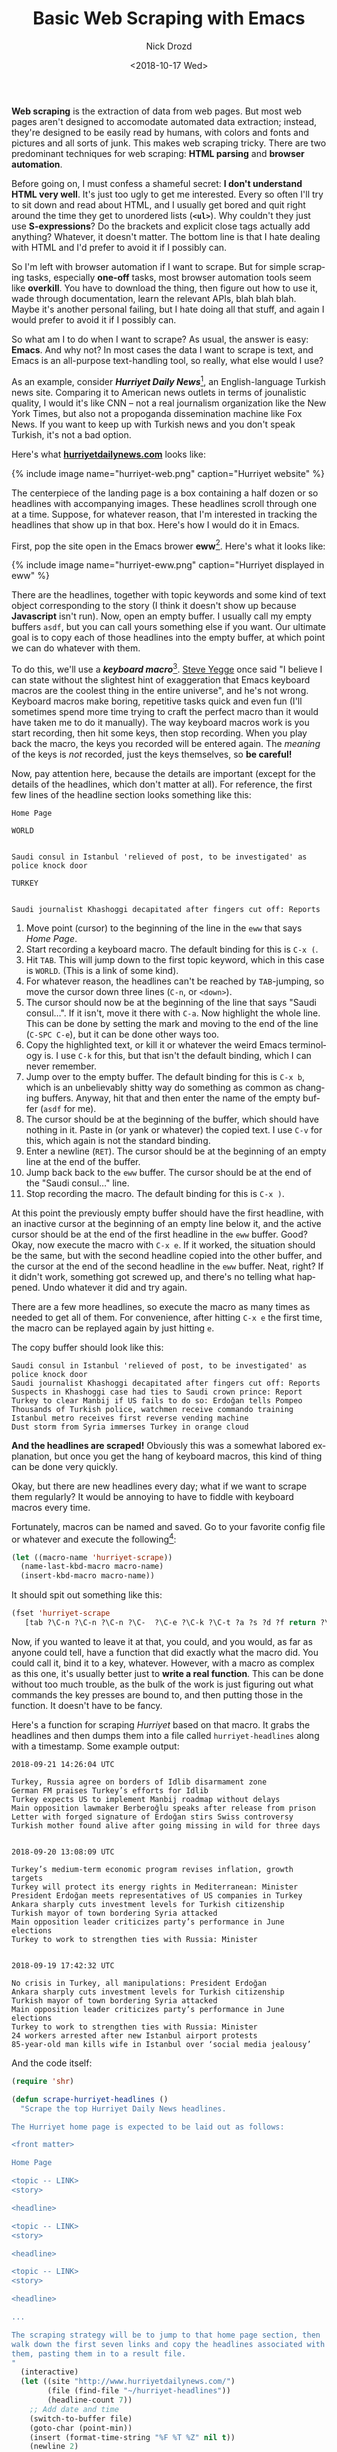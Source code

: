 #+OPTIONS: ':nil *:t -:t ::t <:t H:3 \n:nil ^:t arch:headline
#+OPTIONS: author:t broken-links:nil c:nil creator:nil
#+OPTIONS: d:(not "LOGBOOK") date:t e:t email:nil f:t inline:t num:t
#+OPTIONS: p:nil pri:nil prop:nil stat:t tags:t tasks:t tex:t
#+OPTIONS: timestamp:t title:t toc:nil todo:t |:t
#+TITLE: Basic Web Scraping with Emacs
#+DATE: <2018-10-17 Wed>
#+AUTHOR: Nick Drozd
#+EMAIL: nicholasdrozd@gmail.com
#+LANGUAGE: en
#+SELECT_TAGS: export
#+EXCLUDE_TAGS: noexport
#+CREATOR: Emacs 26.1 (Org mode 9.1.9)
#+JEKYLL_LAYOUT: post
#+JEKYLL_CATEGORIES:
#+JEKYLL_TAGS:

*Web scraping* is the extraction of data from web pages. But most web pages aren't designed to accomodate automated data extraction; instead, they're designed to be easily read by humans, with colors and fonts and pictures and all sorts of junk. This makes web scraping tricky. There are two predominant techniques for web scraping: *HTML parsing* and *browser automation*.

Before going on, I must confess a shameful secret: *I don't understand HTML very well*. It's just too ugly to get me interested. Every so often I'll try to sit down and read about HTML, and I usually get bored and quit right around the time they get to unordered lists (*=<ul>=*). Why couldn't they just use *S-expressions*? Do the brackets and explicit close tags actually add anything? Whatever, it doesn't matter. The bottom line is that I hate dealing with HTML and I'd prefer to avoid it if I possibly can.

So I'm left with browser automation if I want to scrape. But for simple scraping tasks, especially *one-off* tasks, most browser automation tools seem like *overkill*. You have to download the thing, then figure out how to use it, wade through documentation, learn the relevant APIs, blah blah blah. Maybe it's another personal failing, but I hate doing all that stuff, and again I would prefer to avoid it if I possibly can.

So what am I to do when I want to scrape? As usual, the answer is easy: *Emacs*. And why not? In most cases the data I want to scrape is text, and Emacs is an all-purpose text-handling tool, so really, what else would I use?

As an example, consider */Hurriyet Daily News/*[fn:1], an English-language Turkish news site. Comparing it to American news outlets in terms of jounalistic quality, I would it's like CNN -- not a real journalism organization like the New York Times, but also not a propoganda dissemination machine like Fox News. If you want to keep up with Turkish news and you don't speak Turkish, it's not a bad option.

Here's what *[[http://www.hurriyetdailynews.com/][hurriyetdailynews.com]]* looks like:

{% include image name="hurriyet-web.png" caption="Hurriyet website" %}

The centerpiece of the landing page is a box containing a half dozen or so headlines with accompanying images. These headlines scroll through one at a time. Suppose, for whatever reason, that I'm interested in tracking the headlines that show up in that box. Here's how I would do it in Emacs.

First, pop the site open in the Emacs brower *eww*[fn:2]. Here's what it looks like:

{% include image name="hurriyet-eww.png" caption="Hurriyet displayed in eww" %}

There are the headlines, together with topic keywords and some kind of text object corresponding to the story (I think it doesn't show up because *Javascript* isn't run). Now, open an empty buffer. I usually call my empty buffers =asdf=, but you can call yours something else if you want. Our ultimate goal is to copy each of those headlines into the empty buffer, at which point we can do whatever with them.

To do this, we'll use a */keyboard macro/*[fn:3]. [[https://sites.google.com/site/steveyegge2/effective-emacs][Steve Yegge]] once said "I believe I can state without the slightest hint of exaggeration that Emacs keyboard macros are the coolest thing in the entire universe", and he's not wrong. Keyboard macros make boring, repetitive tasks quick and even fun (I'll sometimes spend more time trying to craft the perfect macro than it would have taken me to do it manually). The way keyboard macros work is you start recording, then hit some keys, then stop recording. When you play back the macro, the keys you recorded will be entered again. The /meaning/ of the keys is /not/ recorded, just the keys themselves, so *be careful!*

Now, pay attention here, because the details are important (except for the details of the headlines, which don't matter at all). For reference, the first few lines of the headline section looks something like this:
#+BEGIN_SRC
Home Page

WORLD


Saudi consul in Istanbul 'relieved of post, to be investigated' as police knock door

TURKEY


Saudi journalist Khashoggi decapitated after fingers cut off: Reports
#+END_SRC
1. Move point (cursor) to the beginning of the line in the =eww= that says /Home Page/.
2. Start recording a keyboard macro. The default binding for this is =C-x (=.
3. Hit =TAB=. This will jump down to the first topic keyword, which in this case is =WORLD=. (This is a link of some kind).
4. For whatever reason, the headlines can't be reached by =TAB=-jumping, so move the cursor down three lines (=C-n=, or =<down>=).
5. The cursor should now be at the beginning of the line that says "Saudi consul...". If it isn't, move it there with =C-a=. Now highlight the whole line. This can be done by setting the mark and moving to the end of the line (=C-SPC C-e=), but it can be done other ways too.
6. Copy the highlighted text, or kill it or whatever the weird Emacs terminology is. I use =C-k= for this, but that isn't the default binding, which I can never remember.
7. Jump over to the empty buffer. The default binding for this is =C-x b=, which is an unbelievably shitty way do something as common as changing buffers. Anyway, hit that and then enter the name of the empty buffer (=asdf= for me).
8. The cursor should be at the beginning of the buffer, which should have nothing in it. Paste in (or yank or whatever) the copied text. I use =C-v= for this, which again is not the standard binding.
9. Enter a newline (=RET=). The cursor should be at the beginning of an empty line at the end of the buffer.
9. Jump back back to the =eww= buffer. The cursor should be at the end of the "Saudi consul..." line.
10. Stop recording the macro. The default binding for this is =C-x )=.

At this point the previously empty buffer should have the first headline, with an inactive cursor at the beginning of an empty line below it, and the active cursor should be at the end of the first headline in the =eww= buffer. Good? Okay, now execute the macro with =C-x e=. If it worked, the situation should be the same, but with the second headline copied into the other buffer, and the cursor at the end of the second headline in the =eww= buffer. Neat, right? If it didn't work, something got screwed up, and there's no telling what happened. Undo whatever it did and try again.

There are a few more headlines, so execute the macro as many times as needed to get all of them. For convenience, after hitting =C-x e= the first time, the macro can be replayed again by just hitting =e=.

The copy buffer should look like this:

#+BEGIN_SRC
Saudi consul in Istanbul 'relieved of post, to be investigated' as police knock door
Saudi journalist Khashoggi decapitated after fingers cut off: Reports
Suspects in Khashoggi case had ties to Saudi crown prince: Report
Turkey to clear Manbij if US fails to do so: Erdoğan tells Pompeo
Thousands of Turkish police, watchmen receive commando training
Istanbul metro receives first reverse vending machine
Dust storm from Syria immerses Turkey in orange cloud
#+END_SRC

*And the headlines are scraped!* Obviously this was a somewhat labored explanation, but once you get the hang of keyboard macros, this kind of thing can be done very quickly.

Okay, but there are new headlines every day; what if we want to scrape them regularly? It would be annoying to have to fiddle with keyboard macros every time.

Fortunately, macros can be named and saved. Go to your favorite config file or whatever and execute the following[fn:4]:

#+BEGIN_SRC emacs-lisp
(let ((macro-name 'hurriyet-scrape))
  (name-last-kbd-macro macro-name)
  (insert-kbd-macro macro-name))
#+END_SRC

It should spit out something like this:

#+BEGIN_SRC emacs-lisp
(fset 'hurriyet-scrape
   [tab ?\C-n ?\C-n ?\C-n ?\C-  ?\C-e ?\C-k ?\C-t ?a ?s ?d ?f return ?\C-v return ?\C-t ?e ?w ?w return])
#+END_SRC

Now, if you wanted to leave it at that, you could, and you would, as far as anyone could tell, have a function that did exactly what the macro did. You could call it, bind it to a key, whatever. However, with a macro as complex as this one, it's usually better just to *write a real function*. This can be done without too much trouble, as the bulk of the work is just figuring out what commands the key presses are bound to, and then putting those in the function. It doesn't have to be fancy.

Here's a function for scraping /Hurriyet/ based on that macro. It grabs the headlines and then dumps them into a file called =hurriyet-headlines= along with a timestamp. Some example output:

#+BEGIN_SRC
2018-09-21 14:26:04 UTC

Turkey, Russia agree on borders of Idlib disarmament zone
German FM praises Turkey’s efforts for Idlib
Turkey expects US to implement Manbij roadmap without delays
Main opposition lawmaker Berberoğlu speaks after release from prison
Letter with forged signature of Erdoğan stirs Swiss controversy
Turkish mother found alive after going missing in wild for three days


2018-09-20 13:08:09 UTC

Turkey’s medium-term economic program revises inflation, growth targets
Turkey will protect its energy rights in Mediterranean: Minister
President Erdoğan meets representatives of US companies in Turkey
Ankara sharply cuts investment levels for Turkish citizenship
Turkish mayor of town bordering Syria attacked
Main opposition leader criticizes party’s performance in June elections
Turkey to work to strengthen ties with Russia: Minister


2018-09-19 17:42:32 UTC

No crisis in Turkey, all manipulations: President Erdoğan
Ankara sharply cuts investment levels for Turkish citizenship
Turkish mayor of town bordering Syria attacked
Main opposition leader criticizes party’s performance in June elections
Turkey to work to strengthen ties with Russia: Minister
24 workers arrested after new Istanbul airport protests
85-year-old man kills wife in Istanbul over ‘social media jealousy’
#+END_SRC

And the code itself:

#+BEGIN_SRC emacs-lisp
(require 'shr)

(defun scrape-hurriyet-headlines ()
  "Scrape the top Hurriyet Daily News headlines.

The Hurriyet home page is expected to be laid out as follows:

<front matter>

Home Page

<topic -- LINK>
<story>

<headline>

<topic -- LINK>
<story>

<headline>

<topic -- LINK>
<story>

<headline>

...

The scraping strategy will be to jump to that home page section, then
walk down the first seven links and copy the headlines associated with
them, pasting them in to a result file.
"
  (interactive)
  (let ((site "http://www.hurriyetdailynews.com/")
        (file (find-file "~/hurriyet-headlines"))
        (headline-count 7))
    ;; Add date and time
    (switch-to-buffer file)
    (goto-char (point-min))
    (insert (format-time-string "%F %T %Z" nil t))
    (newline 2)

    ;; Give eww some time to load
    (eww site)
    (sit-for 2)

    ;; Jump to "Home Page" header
    (re-search-forward "^home page$")

    ;; Stories look like this in eww:
    ;;   <topic -- LINK>
    ;;   <story>
    ;;
    ;;   <headline>

    (dotimes (_ headline-count)
      ;; Navigate to headline
      (shr-next-link)
      (dotimes (_ 3)
        (forward-line))

      ;; Copy headline
      (set-mark-command nil)
      (move-end-of-line nil)
      (kill-ring-save t t t)
      (deactivate-mark)

      ;; Paste headline
      (switch-to-buffer file)
      (yank)
      (newline)
      (switch-to-buffer "*eww*"))

    ;; Save and prepare file for next invocation
    (switch-to-buffer file)
    (newline 2)
    (save-buffer file)))
#+END_SRC

To be clear, this is *NOT elegant Elisp*, and it definitely does stuff that would be inappropriate in a distributed package. It's also *brittle*, as scrapers tend to be -- if the /Hurriyet/ website changed its format, I would have to dump it in the trash and start over. Nonetheless, it works fine for personal use.

* Footnotes

[fn:4] =kmacro-name-last-macro= can be used in place of =name-last-kbd-macro=. Its output is a little different:

#+BEGIN_SRC emacs-lisp
(fset 'hurriyet-scrape
   (lambda (&optional arg) "Keyboard macro." (interactive "p") (kmacro-exec-ring-item (quote ([tab 14 14 14 67108896 5 11 20 97 115 100 102 return 22 20 101 119 119 return] 0 "%d")) arg)))
#+END_SRC

This one uses numerical key codes, which I find hard to decipher (you can see =97 115 100 102= for =asdf=, for instance).

[fn:3] Note that /keyboard macros/ are completely unrelated to /Lisp macros/.

[fn:2] /*eww*/ is short for *Emacs Web Wowser*. Really.

[fn:1] /*hürriyet*/ is a Turkish word derived from the Arabic حرية meaning /freedom/.
